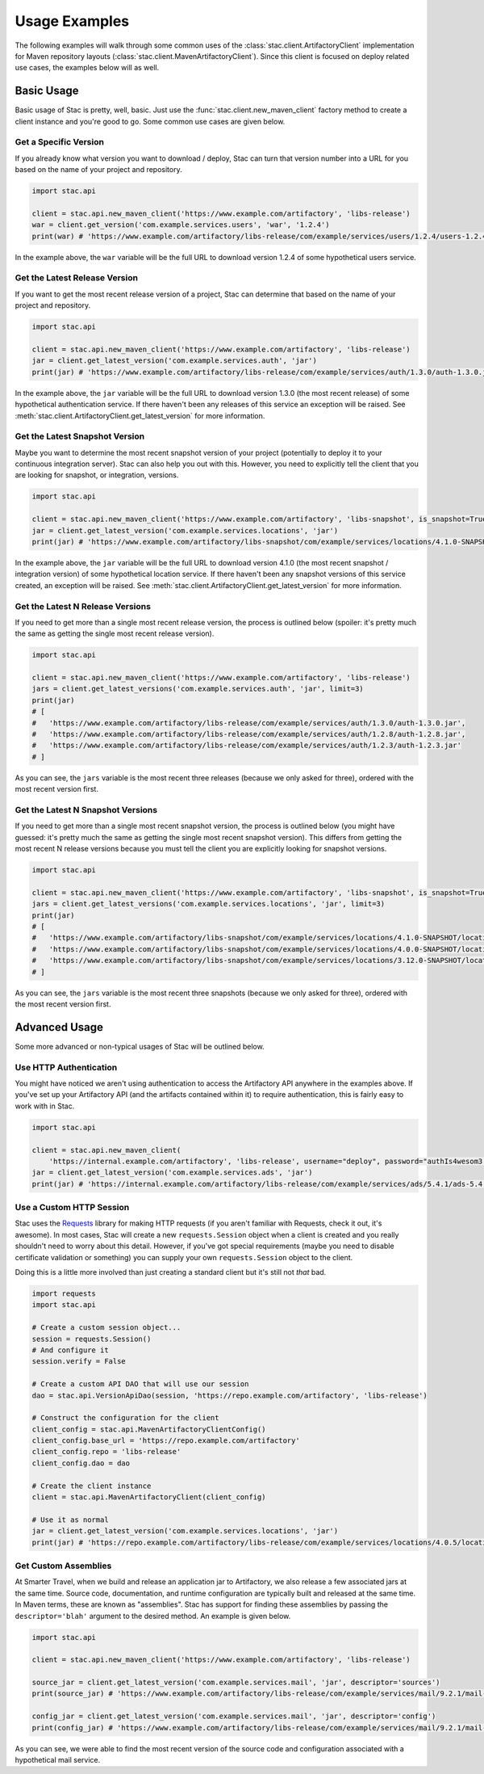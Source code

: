 Usage Examples
==============

The following examples will walk through some common uses of the :class:`stac.client.ArtifactoryClient`
implementation for Maven repository layouts (:class:`stac.client.MavenArtifactoryClient`). Since this
client is focused on deploy related use cases, the examples below will as well.

Basic Usage
-----------

Basic usage of Stac is pretty, well, basic. Just use the :func:`stac.client.new_maven_client` factory
method to create a client instance and you're good to go. Some common use cases are given below.

Get a Specific Version
~~~~~~~~~~~~~~~~~~~~~~

If you already know what version you want to download / deploy, Stac can turn that version number
into a URL for you based on the name of your project and repository.

.. code-block:: python

    import stac.api

    client = stac.api.new_maven_client('https://www.example.com/artifactory', 'libs-release')
    war = client.get_version('com.example.services.users', 'war', '1.2.4')
    print(war) # 'https://www.example.com/artifactory/libs-release/com/example/services/users/1.2.4/users-1.2.4.war'

In the example above, the ``war`` variable will be the full URL to download version 1.2.4 of some
hypothetical users service.

Get the Latest Release Version
~~~~~~~~~~~~~~~~~~~~~~~~~~~~~~

If you want to get the most recent release version of a project, Stac can determine that based on the
name of your project and repository.

.. code-block:: python

    import stac.api

    client = stac.api.new_maven_client('https://www.example.com/artifactory', 'libs-release')
    jar = client.get_latest_version('com.example.services.auth', 'jar')
    print(jar) # 'https://www.example.com/artifactory/libs-release/com/example/services/auth/1.3.0/auth-1.3.0.jar'

In the example above, the ``jar`` variable will be the full URL to download version 1.3.0 (the most
recent release) of some hypothetical authentication service. If there haven't been any releases of this
service an exception will be raised. See :meth:`stac.client.ArtifactoryClient.get_latest_version` for
more information.

Get the Latest Snapshot Version
~~~~~~~~~~~~~~~~~~~~~~~~~~~~~~~

Maybe you want to determine the most recent snapshot version of your project (potentially to deploy it to your
continuous integration server). Stac can also help you out with this. However, you need to explicitly tell
the client that you are looking for snapshot, or integration, versions.

.. code-block:: python

    import stac.api

    client = stac.api.new_maven_client('https://www.example.com/artifactory', 'libs-snapshot', is_snapshot=True)
    jar = client.get_latest_version('com.example.services.locations', 'jar')
    print(jar) # 'https://www.example.com/artifactory/libs-snapshot/com/example/services/locations/4.1.0-SNAPSHOT/locations-4.1.0-SNAPSHOT.jar'

In the example above, the ``jar`` variable will be the full URL to download version 4.1.0 (the most recent
snapshot / integration version) of some hypothetical location service. If there haven't been any snapshot
versions of this service created, an exception will be raised. See :meth:`stac.client.ArtifactoryClient.get_latest_version`
for more information.

Get the Latest N Release Versions
~~~~~~~~~~~~~~~~~~~~~~~~~~~~~~~~~

If you need to get more than a single most recent release version, the process is outlined below (spoiler:
it's pretty much the same as getting the single most recent release version).

.. code-block:: python

    import stac.api

    client = stac.api.new_maven_client('https://www.example.com/artifactory', 'libs-release')
    jars = client.get_latest_versions('com.example.services.auth', 'jar', limit=3)
    print(jar)
    # [
    #   'https://www.example.com/artifactory/libs-release/com/example/services/auth/1.3.0/auth-1.3.0.jar',
    #   'https://www.example.com/artifactory/libs-release/com/example/services/auth/1.2.8/auth-1.2.8.jar',
    #   'https://www.example.com/artifactory/libs-release/com/example/services/auth/1.2.3/auth-1.2.3.jar'
    # ]

As you can see, the ``jars`` variable is the most recent three releases (because we only asked for three), ordered
with the most recent version first.

Get the Latest N Snapshot Versions
~~~~~~~~~~~~~~~~~~~~~~~~~~~~~~~~~~

If you need to get more than a single most recent snapshot version, the process is outlined below (you might
have guessed: it's pretty much the same as getting the single most recent snapshot version). This differs
from getting the most recent N release versions because you must tell the client you are explicitly looking
for snapshot versions.

.. code-block:: python

    import stac.api

    client = stac.api.new_maven_client('https://www.example.com/artifactory', 'libs-snapshot', is_snapshot=True)
    jars = client.get_latest_versions('com.example.services.locations', 'jar', limit=3)
    print(jar)
    # [
    #   'https://www.example.com/artifactory/libs-snapshot/com/example/services/locations/4.1.0-SNAPSHOT/locations-4.1.0-SNAPSHOT.jar',
    #   'https://www.example.com/artifactory/libs-snapshot/com/example/services/locations/4.0.0-SNAPSHOT/locations-4.0.0-SNAPSHOT.jar',
    #   'https://www.example.com/artifactory/libs-snapshot/com/example/services/locations/3.12.0-SNAPSHOT/locations-3.12.0-SNAPSHOT.jar'
    # ]

As you can see, the ``jars`` variable is the most recent three snapshots (because we only asked for three), ordered
with the most recent version first.

Advanced Usage
--------------

Some more advanced or non-typical usages of Stac will be outlined below.

Use HTTP Authentication
~~~~~~~~~~~~~~~~~~~~~~~

You might have noticed we aren't using authentication to access the Artifactory API anywhere in the
examples above. If you've set up your Artifactory API (and the artifacts contained within it) to require
authentication, this is fairly easy to work with in Stac.

.. code-block:: python

    import stac.api

    client = stac.api.new_maven_client(
        'https://internal.example.com/artifactory', 'libs-release', username="deploy", password="authIs4wesom3!")
    jar = client.get_latest_version('com.example.services.ads', 'jar')
    print(jar) # 'https://internal.example.com/artifactory/libs-release/com/example/services/ads/5.4.1/ads-5.4.1.jar'


Use a Custom HTTP Session
~~~~~~~~~~~~~~~~~~~~~~~~~

Stac uses the `Requests <http://docs.python-requests.org/en/latest/>`_ library for making HTTP requests (if you
aren't familiar with Requests, check it out, it's awesome). In most cases, Stac will create a new ``requests.Session``
object when a client is created and you really shouldn't need to worry about this detail. However, if you've got
special requirements (maybe you need to disable certificate validation or something) you can supply your own
``requests.Session`` object to the client.

Doing this is a little more involved than just creating a standard client but it's still not *that* bad.

.. code-block:: python

    import requests
    import stac.api

    # Create a custom session object...
    session = requests.Session()
    # And configure it
    session.verify = False

    # Create a custom API DAO that will use our session
    dao = stac.api.VersionApiDao(session, 'https://repo.example.com/artifactory', 'libs-release')

    # Construct the configuration for the client
    client_config = stac.api.MavenArtifactoryClientConfig()
    client_config.base_url = 'https://repo.example.com/artifactory'
    client_config.repo = 'libs-release'
    client_config.dao = dao

    # Create the client instance
    client = stac.api.MavenArtifactoryClient(client_config)

    # Use it as normal
    jar = client.get_latest_version('com.example.services.locations', 'jar')
    print(jar) # 'https://repo.example.com/artifactory/libs-release/com/example/services/locations/4.0.5/locations-4.0.5.jar'


Get Custom Assemblies
~~~~~~~~~~~~~~~~~~~~~

At Smarter Travel, when we build and release an application jar to Artifactory, we also release a few
associated jars at the same time. Source code, documentation, and runtime configuration are typically
built and released at the same time. In Maven terms, these are known as "assemblies". Stac has support
for finding these assemblies by passing the ``descriptor='blah'`` argument to the desired method. An example
is given below.

.. code-block:: python

    import stac.api

    client = stac.api.new_maven_client('https://www.example.com/artifactory', 'libs-release')

    source_jar = client.get_latest_version('com.example.services.mail', 'jar', descriptor='sources')
    print(source_jar) # 'https://www.example.com/artifactory/libs-release/com/example/services/mail/9.2.1/mail-9.2.1-sources.jar'

    config_jar = client.get_latest_version('com.example.services.mail', 'jar', descriptor='config')
    print(config_jar) # 'https://www.example.com/artifactory/libs-release/com/example/services/mail/9.2.1/mail-9.2.1-config.jar'

As you can see, we were able to find the most recent version of the source code and configuration associated
with a hypothetical mail service.


